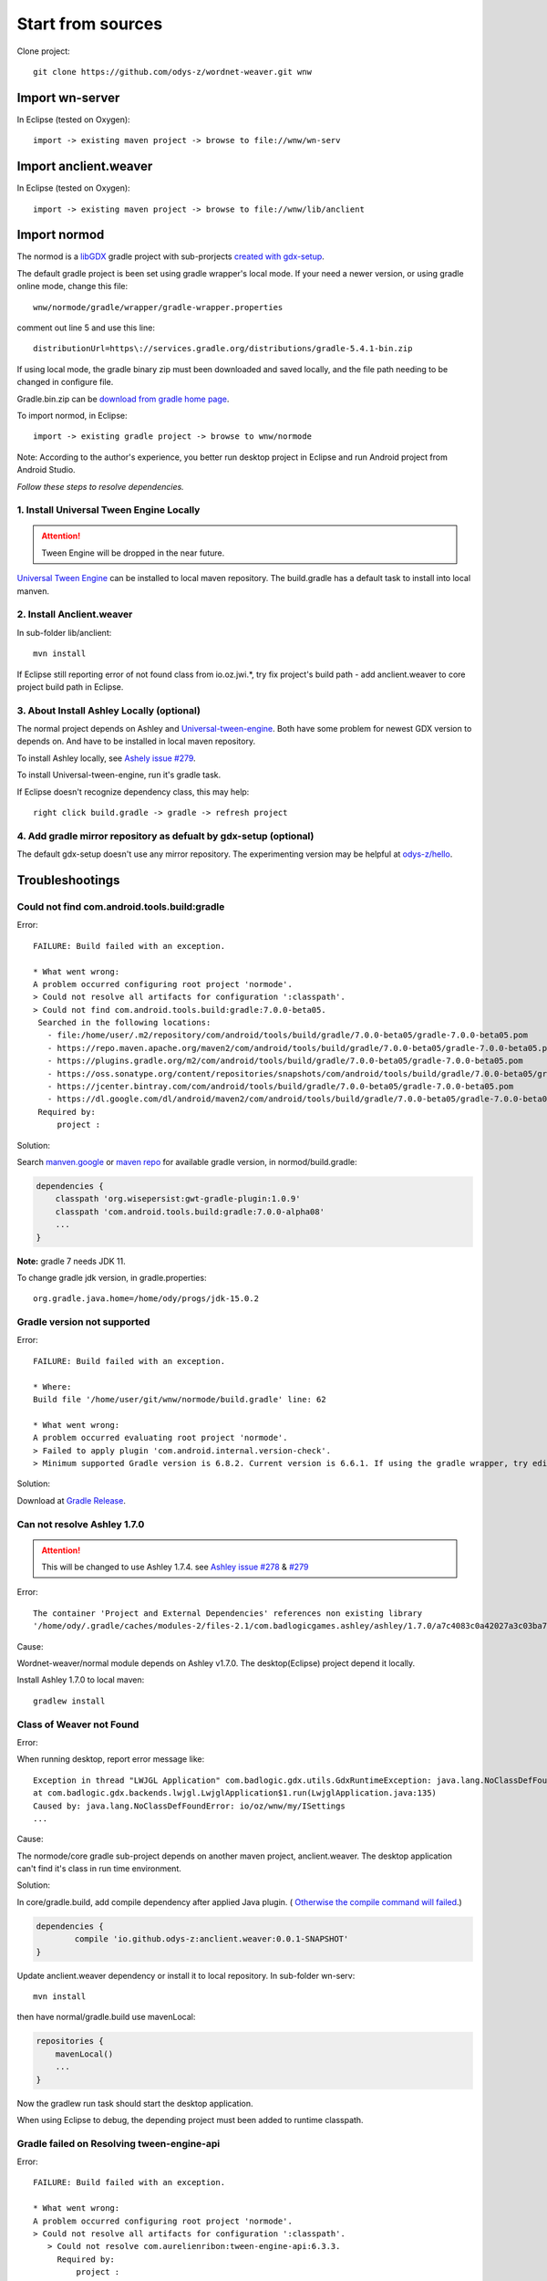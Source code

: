 Start from sources
==================

Clone project::

    git clone https://github.com/odys-z/wordnet-weaver.git wnw

Import wn-server
----------------

In Eclipse (tested on Oxygen)::

    import -> existing maven project -> browse to file://wnw/wn-serv

Import anclient.weaver
----------------------

In Eclipse (tested on Oxygen)::

    import -> existing maven project -> browse to file://wnw/lib/anclient

Import normod
-------------

The normod is a `libGDX <https://libgdx.badlogicgames.com/>`_ gradle project with
sub-prorjects `created with gdx-setup <https://libgdx.badlogicgames.com/documentation/gettingstarted/Creating%20Projects.html>`_.

The default gradle project is been set using gradle wrapper's local mode. If your
need a newer version, or using gradle online mode, change this file::

    wnw/normode/gradle/wrapper/gradle-wrapper.properties

comment out line 5 and use this line::

    distributionUrl=https\://services.gradle.org/distributions/gradle-5.4.1-bin.zip

If using local mode, the gradle binary zip must been downloaded and saved locally,
and the file path needing to be changed in configure file.

Gradle.bin.zip can be `download from gradle home page <https://gradle.org/releases/>`_.

To import normod, in Eclipse::

    import -> existing gradle project -> browse to wnw/normode

Note: According to the author's experience, you better run desktop project in
Eclipse and run Android project from Android Studio.

*Follow these steps to resolve dependencies.*

1. Install Universal Tween Engine Locally
_________________________________________

.. attention:: Tween Engine will be dropped in the near future.

`Universal Tween Engine <https://github.com/AurelienRibon/universal-tween-engine>`_
can be installed to local maven repository. The build.gradle has a default task
to install into local manven.

.. seealso:: :ref:`install on Ubuntu <install-tween-ubuntu>`

2. Install Anclient.weaver
__________________________

In sub-folder lib/anclient::

    mvn install

If Eclipse still reporting error of not found class from io.oz.jwi.*, try fix
project's build path - add anclient.weaver to core project build path in Eclipse.

.. seealso:: :ref:`Troubleshooting <sol-install-wnw-client>`

3. About Install Ashley Locally (optional)
__________________________________________

The normal project depends on Ashley and `Universal-tween-engine <https://github.com/AurelienRibon/universal-tween-engine>`_.
Both have some problem for newest GDX version to depends on. And have to be installed
in local maven repository.

To install Ashley locally, see `Ashely issue #279 <https://github.com/libgdx/ashley/pull/279>`_.

To install Universal-tween-engine, run it's gradle task.

If Eclipse doesn't recognize dependency class, this may help::

    right click build.gradle -> gradle -> refresh project

4. Add gradle mirror repository as defualt by gdx-setup (optional)
__________________________________________________________________

The default gdx-setup doesn't use any mirror repository. The experimenting version
may be helpful at `odys-z/hello <https://github.com/odys-z/hello/tree/master/GDX/gdx-setup>`_.

Troubleshootings
----------------

Could not find com.android.tools.build:gradle
_____________________________________________

Error::

    FAILURE: Build failed with an exception.

    * What went wrong:
    A problem occurred configuring root project 'normode'.
    > Could not resolve all artifacts for configuration ':classpath'.
    > Could not find com.android.tools.build:gradle:7.0.0-beta05.
     Searched in the following locations:
       - file:/home/user/.m2/repository/com/android/tools/build/gradle/7.0.0-beta05/gradle-7.0.0-beta05.pom
       - https://repo.maven.apache.org/maven2/com/android/tools/build/gradle/7.0.0-beta05/gradle-7.0.0-beta05.pom
       - https://plugins.gradle.org/m2/com/android/tools/build/gradle/7.0.0-beta05/gradle-7.0.0-beta05.pom
       - https://oss.sonatype.org/content/repositories/snapshots/com/android/tools/build/gradle/7.0.0-beta05/gradle-7.0.0-beta05.pom
       - https://jcenter.bintray.com/com/android/tools/build/gradle/7.0.0-beta05/gradle-7.0.0-beta05.pom
       - https://dl.google.com/dl/android/maven2/com/android/tools/build/gradle/7.0.0-beta05/gradle-7.0.0-beta05.pom
     Required by:
         project :

Solution:

Search `manven.google <https://maven.google.com/web/index.html?q=gradle#com.android.tools.build:gradle>`_
or `maven repo <https://mvnrepository.com/artifact/com.android.tools.build/gradle?repo=google>`_
for available gradle version, in normod/build.gradle:

.. code-block:: groovy

    dependencies {
        classpath 'org.wisepersist:gwt-gradle-plugin:1.0.9'
        classpath 'com.android.tools.build:gradle:7.0.0-alpha08'
        ...
    }
..

**Note:** gradle 7 needs JDK 11.

To change gradle jdk version, in gradle.properties::

    org.gradle.java.home=/home/ody/progs/jdk-15.0.2

Gradle version not supported
_____________________________

Error::

	FAILURE: Build failed with an exception.

	* Where:
	Build file '/home/user/git/wnw/normode/build.gradle' line: 62

	* What went wrong:
	A problem occurred evaluating root project 'normode'.
	> Failed to apply plugin 'com.android.internal.version-check'.
	> Minimum supported Gradle version is 6.8.2. Current version is 6.6.1. If using the gradle wrapper, try editing the distributionUrl in /home/ody/git/wnw/normode/gradle/wrapper/gradle-wrapper.properties to gradle-6.8.2-all.zip

Solution:

Download at `Gradle Release <https://gradle.org/releases/>`_.

Can not resolve Ashley 1.7.0
____________________________

.. attention:: This will be changed to use Ashley 1.7.4.
    see `Ashley issue #278 <https://github.com/libgdx/ashley/issues/278>`_
    & `#279 <https://github.com/libgdx/ashley/pull/279>`_

Error::

    The container 'Project and External Dependencies' references non existing library
    '/home/ody/.gradle/caches/modules-2/files-2.1/com.badlogicgames.ashley/ashley/1.7.0/a7c4083c0a42027a3c03ba7ccecef6cbe1c5f0a4/ashley-1.7.0.jar'

Cause:

Wordnet-weaver/normal module depends on Ashley v1.7.0. The desktop(Eclipse) project
depend it locally.

Install Ashley 1.7.0 to local maven::

    gradlew install

Class of Weaver not Found
_________________________

Error:

When running desktop, report error message like::

    Exception in thread "LWJGL Application" com.badlogic.gdx.utils.GdxRuntimeException: java.lang.NoClassDefFoundError: io/oz/wnw/my/ISettings
    at com.badlogic.gdx.backends.lwjgl.LwjglApplication$1.run(LwjglApplication.java:135)
    Caused by: java.lang.NoClassDefFoundError: io/oz/wnw/my/ISettings
    ...

Cause:

The normode/core gradle sub-project depends on another maven project, anclient.weaver.
The desktop application can't find it's class in run time environment.

.. _sol-install-wnw-client:

Solution:

In core/gradle.build, add compile dependency after applied Java plugin. (
`Otherwise the compile command will failed <https://stackoverflow.com/questions/23796404/could-not-find-method-compile-for-arguments-gradle>`_.)

.. code-block:: groovy

    dependencies {
	    compile 'io.github.odys-z:anclient.weaver:0.0.1-SNAPSHOT'
    }
..

Update anclient.weaver dependency or install it to local repository. In sub-folder
wn-serv::

    mvn install

then have normal/gradle.build use mavenLocal:

.. code-block:: groovy

    repositories {
        mavenLocal()
        ...
    }
..

Now the gradlew run task should start the desktop application.

When using Eclipse to debug, the depending project must been added to runtime
classpath.

.. image:: imgs/002-mvn-prj-dependency.png

Gradle failed on Resolving tween-engine-api
___________________________________________

Error::

    FAILURE: Build failed with an exception.

    * What went wrong:
    A problem occurred configuring root project 'normode'.
    > Could not resolve all artifacts for configuration ':classpath'.
       > Could not resolve com.aurelienribon:tween-engine-api:6.3.3.
         Required by:
             project :
          > Could not resolve com.aurelienribon:tween-engine-api:6.3.3.
             > Could not get resource 'https://repo.maven.apache.org/maven2/com/aurelienribon/tween-engine-api/6.3.3/tween-engine-api-6.3.3.pom'.
                > Could not GET 'https://repo.maven.apache.org/maven2/com/aurelienribon/tween-engine-api/6.3.3/tween-engine-api-6.3.3.pom'.
                   > No route to host (Host unreachable)

Solution:

Install `universal-tween-engine <https://github.com/AurelienRibon/universal-tween-engine>`_
locally.

It's recommended use the forked version on Ubuntu.

::

    git clone https://github.com/odys-z/universal-tween-engine.git
	cd universal-tween-engine
	gradle

The defualt task is configure as installing local repo.

Also, `the question and answer at stackoverflow <https://stackoverflow.com/questions/32107205/gradle-does-not-use-the-maven-local-repository-for-a-new-dependency>`_
might be useful.

Installing Universal-tween-engine on Ubuntu
___________________________________________

Error

Gradle complain about command not found while installing to local repository.

Cause:

The gradle task script can’t do the job of installing tween-engine locally.

.. _install-tween-ubuntu:

Solution:

Try this `modified build.gradle version <https://github.com/odys-z/universal-tween-engine/blob/master/build.gradle>`_

Can not attach source to GDX.jar
________________________________

This is probably caused by using mavenLocal in gradle project. Just set::

    DdownloadSources=true
    -DdownloadJavadocs=true

won't work. See `similar report <https://stackoverflow.com/a/26529202/7362888>`_.

It's a weired behavior `reported and solved by Andreas Kuhrwahl <https://stackoverflow.com/a/12836295>`_.

To solve the problem, see::

    normode/core/gradle.build:

.. code-block:: groovy

    eclipse.classpath.file {
        withXml { xml ->
            def node = xml.asNode()
            node.remove( node.find { it.@path == 'org.eclipse.jst.j2ee.internal.web.container' } )
            node.appendNode( 'classpathentry', [ kind: 'con', path: 'org.eclipse.jst.j2ee.internal.web.container', exported: 'true'])
        }
    }
..

Also source.jar and javadoc.jar can be download manually, e.g. ::

    wget https://repo.maven.apache.org/maven2/com/badlogicgames/gdx/gdx/1.9.11/gdx-1.9.11-sources.jar

`SUNWprivate_1.1' not found (JDK 15)
____________________________________

Error::

    java.lang.UnsatisfiedLinkError libjawt.so: version `SUNWprivate_1.1' not found ...

There are similar issue at `github/libgdx <https://github.com/libgdx/libgdx/issues/5996>`_.

Cause:

Only matched JDK version and LWJGL can work together. LibGdx 1.9.14 is recommended
using JDK 11.

Can't load *.glsl
_________________

Error::

    Exception in thread "LWJGL Application" com.badlogic.gdx.utils.GdxRuntimeException:
	File not found: io/oz/xv/glsl/shaders/cube-skin.vert.glsl (Classpath)
        at com.badlogic.gdx.files.FileHandle.read(FileHandle.java:142)
        at com.badlogic.gdx.files.FileHandle.length(FileHandle.java:638)
        at com.badlogic.gdx.files.FileHandle.estimateLength(FileHandle.java:239)
        at com.badlogic.gdx.files.FileHandle.readString(FileHandle.java:204)
        at com.badlogic.gdx.files.FileHandle.readString(FileHandle.java:197)
        at io.oz.xv.glsl.shaders.Cubic.<init>(Cubic.java:26)
        at io.oz.xv.treemap.CubeTree.init(CubeTree.java:77)
        at io.oz.wnw.norm.A.StageA.loadMyset(StageA.java:108)
        at io.oz.wnw.norm.A.ViewA1.<init>(ViewA1.java:41)
        at io.oz.wnw.norm.WGame.create(WGame.java:29)
        at com.badlogic.gdx.backends.lwjgl.LwjglApplication.mainLoop(LwjglApplication.java:150)
        at com.badlogic.gdx.backends.lwjgl.LwjglApplication$1.run(LwjglApplication.java:127)

Cause:

Resource in src folder ignored by gradle project.

Solution:

In core:build.gradle:

    sourceSets.main.resources.srcDirs = [ "assets/", "src/" ]
